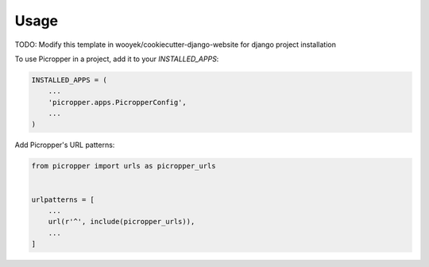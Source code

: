 =====
Usage
=====

TODO: Modify this template in wooyek/cookiecutter-django-website for django project installation


To use Picropper in a project, add it to your `INSTALLED_APPS`:

.. code-block:: python

    INSTALLED_APPS = (
        ...
        'picropper.apps.PicropperConfig',
        ...
    )

Add Picropper's URL patterns:

.. code-block:: python

    from picropper import urls as picropper_urls


    urlpatterns = [
        ...
        url(r'^', include(picropper_urls)),
        ...
    ]
